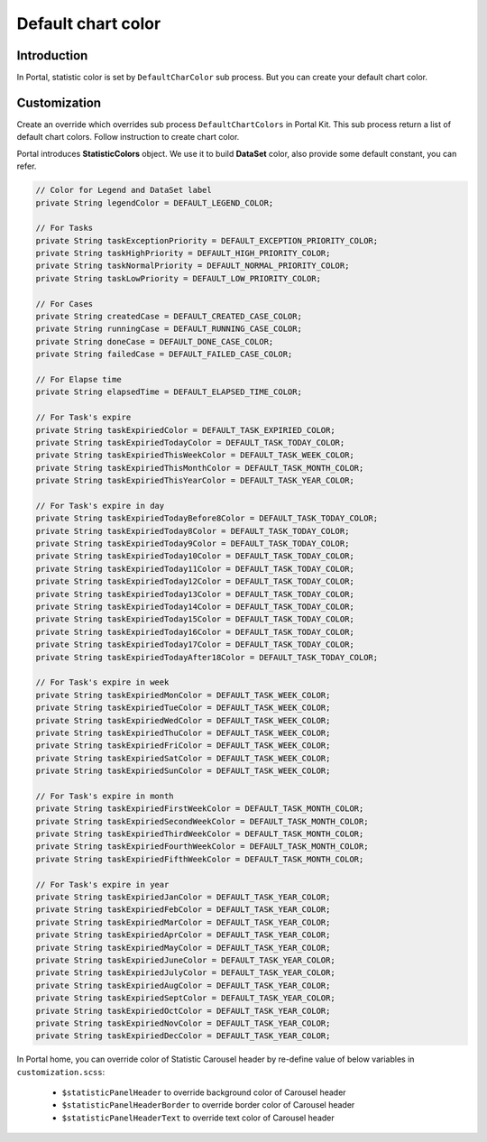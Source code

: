 .. _customization-default-chart-colors:

Default chart color
*******************

.. _customization-default-chart-colors-introduction:

Introduction
------------

In Portal, statistic color is set by ``DefaultCharColor`` sub process. But you can create your default chart color.

.. _override-Statistic-colors:

Customization
-------------

Create an override which overrides sub process ``DefaultChartColors`` in Portal Kit. This sub process return a list of default chart colors. Follow instruction to create chart color.

|default-chart-color|

Portal introduces **StatisticColors** object. We use it to build **DataSet** color, also provide some default constant, you can refer.

.. code-block:: java

  // Color for Legend and DataSet label
  private String legendColor = DEFAULT_LEGEND_COLOR;

  // For Tasks
  private String taskExceptionPriority = DEFAULT_EXCEPTION_PRIORITY_COLOR;
  private String taskHighPriority = DEFAULT_HIGH_PRIORITY_COLOR;
  private String taskNormalPriority = DEFAULT_NORMAL_PRIORITY_COLOR;
  private String taskLowPriority = DEFAULT_LOW_PRIORITY_COLOR;

  // For Cases
  private String createdCase = DEFAULT_CREATED_CASE_COLOR;
  private String runningCase = DEFAULT_RUNNING_CASE_COLOR;
  private String doneCase = DEFAULT_DONE_CASE_COLOR;
  private String failedCase = DEFAULT_FAILED_CASE_COLOR;

  // For Elapse time
  private String elapsedTime = DEFAULT_ELAPSED_TIME_COLOR;

  // For Task's expire
  private String taskExpiriedColor = DEFAULT_TASK_EXPIRIED_COLOR;
  private String taskExpiriedTodayColor = DEFAULT_TASK_TODAY_COLOR;
  private String taskExpiriedThisWeekColor = DEFAULT_TASK_WEEK_COLOR;
  private String taskExpiriedThisMonthColor = DEFAULT_TASK_MONTH_COLOR;
  private String taskExpiriedThisYearColor = DEFAULT_TASK_YEAR_COLOR;

  // For Task's expire in day
  private String taskExpiriedTodayBefore8Color = DEFAULT_TASK_TODAY_COLOR;
  private String taskExpiriedToday8Color = DEFAULT_TASK_TODAY_COLOR;
  private String taskExpiriedToday9Color = DEFAULT_TASK_TODAY_COLOR;
  private String taskExpiriedToday10Color = DEFAULT_TASK_TODAY_COLOR;
  private String taskExpiriedToday11Color = DEFAULT_TASK_TODAY_COLOR;
  private String taskExpiriedToday12Color = DEFAULT_TASK_TODAY_COLOR;
  private String taskExpiriedToday13Color = DEFAULT_TASK_TODAY_COLOR;
  private String taskExpiriedToday14Color = DEFAULT_TASK_TODAY_COLOR;
  private String taskExpiriedToday15Color = DEFAULT_TASK_TODAY_COLOR;
  private String taskExpiriedToday16Color = DEFAULT_TASK_TODAY_COLOR;
  private String taskExpiriedToday17Color = DEFAULT_TASK_TODAY_COLOR;
  private String taskExpiriedTodayAfter18Color = DEFAULT_TASK_TODAY_COLOR;

  // For Task's expire in week
  private String taskExpiriedMonColor = DEFAULT_TASK_WEEK_COLOR;
  private String taskExpiriedTueColor = DEFAULT_TASK_WEEK_COLOR;
  private String taskExpiriedWedColor = DEFAULT_TASK_WEEK_COLOR;
  private String taskExpiriedThuColor = DEFAULT_TASK_WEEK_COLOR;
  private String taskExpiriedFriColor = DEFAULT_TASK_WEEK_COLOR;
  private String taskExpiriedSatColor = DEFAULT_TASK_WEEK_COLOR;
  private String taskExpiriedSunColor = DEFAULT_TASK_WEEK_COLOR;

  // For Task's expire in month
  private String taskExpiriedFirstWeekColor = DEFAULT_TASK_MONTH_COLOR;
  private String taskExpiriedSecondWeekColor = DEFAULT_TASK_MONTH_COLOR;
  private String taskExpiriedThirdWeekColor = DEFAULT_TASK_MONTH_COLOR;
  private String taskExpiriedFourthWeekColor = DEFAULT_TASK_MONTH_COLOR;
  private String taskExpiriedFifthWeekColor = DEFAULT_TASK_MONTH_COLOR;

  // For Task's expire in year
  private String taskExpiriedJanColor = DEFAULT_TASK_YEAR_COLOR;
  private String taskExpiriedFebColor = DEFAULT_TASK_YEAR_COLOR;
  private String taskExpiriedMarColor = DEFAULT_TASK_YEAR_COLOR;
  private String taskExpiriedAprColor = DEFAULT_TASK_YEAR_COLOR;
  private String taskExpiriedMayColor = DEFAULT_TASK_YEAR_COLOR;
  private String taskExpiriedJuneColor = DEFAULT_TASK_YEAR_COLOR;
  private String taskExpiriedJulyColor = DEFAULT_TASK_YEAR_COLOR;
  private String taskExpiriedAugColor = DEFAULT_TASK_YEAR_COLOR;
  private String taskExpiriedSeptColor = DEFAULT_TASK_YEAR_COLOR;
  private String taskExpiriedOctColor = DEFAULT_TASK_YEAR_COLOR;
  private String taskExpiriedNovColor = DEFAULT_TASK_YEAR_COLOR;
  private String taskExpiriedDecColor = DEFAULT_TASK_YEAR_COLOR;

..


In Portal home, you can override color of Statistic Carousel header by re-define value of below variables in ``customization.scss``:

 - ``$statisticPanelHeader`` to override background color of Carousel header
 - ``$statisticPanelHeaderBorder`` to override border color of Carousel header
 - ``$statisticPanelHeaderText`` to override text color of Carousel header

.. |default-chart-color| image:: images/default-chart-colors/default-chart-color.png

